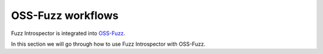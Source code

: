 ..

OSS-Fuzz workflows
==================

Fuzz Introspector is integrated into `OSS-Fuzz <https://github.com/google/oss-fuzz>`_.

In this section we will go through how to use Fuzz Introspector with OSS-Fuzz.
